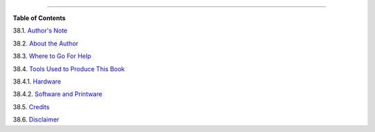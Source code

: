 .. raw:: html

   <div class="CHAPTER">

  Chapter 38. Endnotes
=====================

.. raw:: html

   <div class="TOC">

.. raw:: html

   <dl>

.. raw:: html

   <dt>

**Table of Contents**

.. raw:: html

   </dt>

.. raw:: html

   <dt>

38.1. `Author's Note <authorsnote.html>`__

.. raw:: html

   </dt>

.. raw:: html

   <dt>

38.2. `About the Author <aboutauthor.html>`__

.. raw:: html

   </dt>

.. raw:: html

   <dt>

38.3. `Where to Go For Help <wherehelp.html>`__

.. raw:: html

   </dt>

.. raw:: html

   <dt>

38.4. `Tools Used to Produce This Book <toolsused.html>`__

.. raw:: html

   </dt>

.. raw:: html

   <dd>

.. raw:: html

   <dl>

.. raw:: html

   <dt>

38.4.1. `Hardware <toolsused.html#SOFTWARE-HARDWARE>`__

.. raw:: html

   </dt>

.. raw:: html

   <dt>

38.4.2. `Software and Printware <toolsused.html#SOFTWARE-PRINTWARE>`__

.. raw:: html

   </dt>

.. raw:: html

   </dl>

.. raw:: html

   </dd>

.. raw:: html

   <dt>

38.5. `Credits <credits.html>`__

.. raw:: html

   </dt>

.. raw:: html

   <dt>

38.6. `Disclaimer <disclaimer.html>`__

.. raw:: html

   </dt>

.. raw:: html

   </dl>

.. raw:: html

   </div>

.. raw:: html

   </div>

